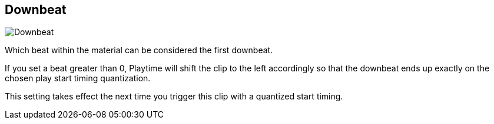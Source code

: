 [#inspector-clip-downbeat]
== Downbeat

image::generated/screenshots/elements/inspector/clip/downbeat.png[Downbeat]

Which beat within the material can be considered the first downbeat.

If you set a beat greater than 0, Playtime will shift the clip to the left accordingly so that the downbeat ends up exactly on the chosen play start timing quantization.

This setting takes effect the next time you trigger this clip with a quantized start timing.
